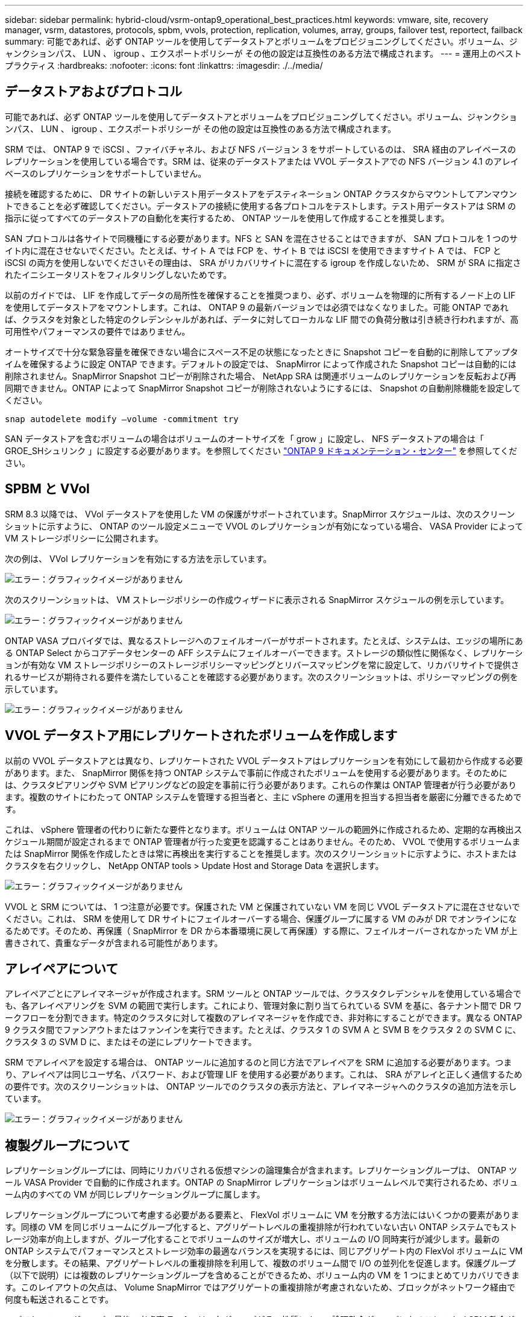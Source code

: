 ---
sidebar: sidebar 
permalink: hybrid-cloud/vsrm-ontap9_operational_best_practices.html 
keywords: vmware, site, recovery manager, vsrm, datastores, protocols, spbm, vvols, protection, replication, volumes, array, groups, failover test, reportect, failback 
summary: 可能であれば、必ず ONTAP ツールを使用してデータストアとボリュームをプロビジョニングしてください。ボリューム、ジャンクションパス、 LUN 、 igroup 、エクスポートポリシーが その他の設定は互換性のある方法で構成されます。 
---
= 運用上のベストプラクティス
:hardbreaks:
:nofooter: 
:icons: font
:linkattrs: 
:imagesdir: ./../media/




== データストアおよびプロトコル

可能であれば、必ず ONTAP ツールを使用してデータストアとボリュームをプロビジョニングしてください。ボリューム、ジャンクションパス、 LUN 、 igroup 、エクスポートポリシーが その他の設定は互換性のある方法で構成されます。

SRM では、 ONTAP 9 で iSCSI 、ファイバチャネル、および NFS バージョン 3 をサポートしているのは、 SRA 経由のアレイベースのレプリケーションを使用している場合です。SRM は、従来のデータストアまたは VVOL データストアでの NFS バージョン 4.1 のアレイベースのレプリケーションをサポートしていません。

接続を確認するために、 DR サイトの新しいテスト用データストアをデスティネーション ONTAP クラスタからマウントしてアンマウントできることを必ず確認してください。データストアの接続に使用する各プロトコルをテストします。テスト用データストアは SRM の指示に従ってすべてのデータストアの自動化を実行するため、 ONTAP ツールを使用して作成することを推奨します。

SAN プロトコルは各サイトで同機種にする必要があります。NFS と SAN を混在させることはできますが、 SAN プロトコルを 1 つのサイト内に混在させないでください。たとえば、サイト A では FCP を、サイト B では iSCSI を使用できますサイト A では、 FCP と iSCSI の両方を使用しないでくださいその理由は、 SRA がリカバリサイトに混在する igroup を作成しないため、 SRM が SRA に指定されたイニシエータリストをフィルタリングしないためです。

以前のガイドでは、 LIF を作成してデータの局所性を確保することを推奨つまり、必ず、ボリュームを物理的に所有するノード上の LIF を使用してデータストアをマウントします。これは、 ONTAP 9 の最新バージョンでは必須ではなくなりました。可能 ONTAP であれば、クラスタを対象とした特定のクレデンシャルがあれば、データに対してローカルな LIF 間での負荷分散は引き続き行われますが、高可用性やパフォーマンスの要件ではありません。

オートサイズで十分な緊急容量を確保できない場合にスペース不足の状態になったときに Snapshot コピーを自動的に削除してアップタイムを確保するように設定 ONTAP できます。デフォルトの設定では、 SnapMirror によって作成された Snapshot コピーは自動的には削除されません。SnapMirror Snapshot コピーが削除された場合、 NetApp SRA は関連ボリュームのレプリケーションを反転および再同期できません。ONTAP によって SnapMirror Snapshot コピーが削除されないようにするには、 Snapshot の自動削除機能を設定してください。

....
snap autodelete modify –volume -commitment try
....
SAN データストアを含むボリュームの場合はボリュームのオートサイズを「 grow 」に設定し、 NFS データストアの場合は「 GROE_SHシュリンク 」に設定する必要があります。を参照してください https://docs.netapp.com/ontap-9/index.jsp?topic=%2Fcom.netapp.doc.dot-cm-cmpr-910%2Fvolume__autosize.html["ONTAP 9 ドキュメンテーション・センター"^] を参照してください。



== SPBM と VVol

SRM 8.3 以降では、 VVol データストアを使用した VM の保護がサポートされています。SnapMirror スケジュールは、次のスクリーンショットに示すように、 ONTAP のツール設定メニューで VVOL のレプリケーションが有効になっている場合、 VASA Provider によって VM ストレージポリシーに公開されます。

次の例は、 VVol レプリケーションを有効にする方法を示しています。

image:vsrm-ontap9_image2.png["エラー：グラフィックイメージがありません"]

次のスクリーンショットは、 VM ストレージポリシーの作成ウィザードに表示される SnapMirror スケジュールの例を示しています。

image:vsrm-ontap9_image3.png["エラー：グラフィックイメージがありません"]

ONTAP VASA プロバイダでは、異なるストレージへのフェイルオーバーがサポートされます。たとえば、システムは、エッジの場所にある ONTAP Select からコアデータセンターの AFF システムにフェイルオーバーできます。ストレージの類似性に関係なく、レプリケーションが有効な VM ストレージポリシーのストレージポリシーマッピングとリバースマッピングを常に設定して、リカバリサイトで提供されるサービスが期待される要件を満たしていることを確認する必要があります。次のスクリーンショットは、ポリシーマッピングの例を示しています。

image:vsrm-ontap9_image4.png["エラー：グラフィックイメージがありません"]



== VVOL データストア用にレプリケートされたボリュームを作成します

以前の VVOL データストアとは異なり、レプリケートされた VVOL データストアはレプリケーションを有効にして最初から作成する必要があります。また、 SnapMirror 関係を持つ ONTAP システムで事前に作成されたボリュームを使用する必要があります。そのためには、クラスタピアリングや SVM ピアリングなどの設定を事前に行う必要があります。これらの作業は ONTAP 管理者が行う必要があります。複数のサイトにわたって ONTAP システムを管理する担当者と、主に vSphere の運用を担当する担当者を厳密に分離できるためです。

これは、 vSphere 管理者の代わりに新たな要件となります。ボリュームは ONTAP ツールの範囲外に作成されるため、定期的な再検出スケジュール期間が設定されるまで ONTAP 管理者が行った変更を認識することはありません。そのため、 VVOL で使用するボリュームまたは SnapMirror 関係を作成したときは常に再検出を実行することを推奨します。次のスクリーンショットに示すように、ホストまたはクラスタを右クリックし、 NetApp ONTAP tools > Update Host and Storage Data を選択します。

image:vsrm-ontap9_image5.png["エラー：グラフィックイメージがありません"]

VVOL と SRM については、 1 つ注意が必要です。保護された VM と保護されていない VM を同じ VVOL データストアに混在させないでください。これは、 SRM を使用して DR サイトにフェイルオーバーする場合、保護グループに属する VM のみが DR でオンラインになるためです。そのため、再保護（ SnapMirror を DR から本番環境に戻して再保護）する際に、フェイルオーバーされなかった VM が上書きされて、貴重なデータが含まれる可能性があります。



== アレイペアについて

アレイペアごとにアレイマネージャが作成されます。SRM ツールと ONTAP ツールでは、クラスタクレデンシャルを使用している場合でも、各アレイペアリングを SVM の範囲で実行します。これにより、管理対象に割り当てられている SVM を基に、各テナント間で DR ワークフローを分割できます。特定のクラスタに対して複数のアレイマネージャを作成でき、非対称にすることができます。異なる ONTAP 9 クラスタ間でファンアウトまたはファンインを実行できます。たとえば、クラスタ 1 の SVM A と SVM B をクラスタ 2 の SVM C に、クラスタ 3 の SVM D に、またはその逆にレプリケートできます。

SRM でアレイペアを設定する場合は、 ONTAP ツールに追加するのと同じ方法でアレイペアを SRM に追加する必要があります。つまり、アレイペアは同じユーザ名、パスワード、および管理 LIF を使用する必要があります。これは、 SRA がアレイと正しく通信するための要件です。次のスクリーンショットは、 ONTAP ツールでのクラスタの表示方法と、アレイマネージャへのクラスタの追加方法を示しています。

image:vsrm-ontap9_image6.jpg["エラー：グラフィックイメージがありません"]



== 複製グループについて

レプリケーショングループには、同時にリカバリされる仮想マシンの論理集合が含まれます。レプリケーショングループは、 ONTAP ツール VASA Provider で自動的に作成されます。ONTAP の SnapMirror レプリケーションはボリュームレベルで実行されるため、ボリューム内のすべての VM が同じレプリケーショングループに属します。

レプリケーショングループについて考慮する必要がある要素と、 FlexVol ボリュームに VM を分散する方法にはいくつかの要素があります。同様の VM を同じボリュームにグループ化すると、アグリゲートレベルの重複排除が行われていない古い ONTAP システムでもストレージ効率が向上しますが、グループ化することでボリュームのサイズが増大し、ボリュームの I/O 同時実行が減少します。最新の ONTAP システムでパフォーマンスとストレージ効率の最適なバランスを実現するには、同じアグリゲート内の FlexVol ボリュームに VM を分散します。その結果、アグリゲートレベルの重複排除を利用して、複数のボリューム間で I/O の並列化を促進します。保護グループ（以下で説明）には複数のレプリケーショングループを含めることができるため、ボリューム内の VM を 1 つにまとめてリカバリできます。このレイアウトの欠点は、 Volume SnapMirror ではアグリゲートの重複排除が考慮されないため、ブロックがネットワーク経由で何度も転送されることです。

レプリケーショングループの最後の考慮事項の 1 つは、各グループがその性質によって論理整合グループになることです（ SRM 整合グループと混同しないようにしてください）。これは、ボリューム内のすべての VM が同じ Snapshot を使用して同時に転送されるためです。したがって、相互に整合性が必要な VM がある場合は、同じ FlexVol に格納することを検討してください。



== 保護グループについて

保護グループでは、 VM とデータストアをグループ単位で定義し、グループをまとめて保護サイトからリカバリします。保護対象サイトとは、通常の安定状態での運用中、保護グループで構成された VM が存在する場所です。SRM には保護グループの複数のアレイマネージャが表示される場合がありますが、保護グループは複数のアレイマネージャにまたがることはできません。このため、異なる SVM 上の複数のデータストアに VM ファイルをまたがって配置することはできません。



== リカバリ・プランについて

リカバリプランでは、同じプロセスでリカバリする保護グループを定義します。同じリカバリプランに複数の保護グループを設定できます。また、リカバリプランの実行オプションを増やすには、 1 つの保護グループを複数のリカバリプランに含めることもできます。

リカバリプランを使用すると、 SRM 管理者は、 VM を優先グループ 1 （最大）から 5 （最小）に割り当てて、リカバリワークフローを定義できます。デフォルトは 3 （中）です。優先度グループ内で、 VM に依存関係を設定できます。

たとえば、会社のデータベースに Microsoft SQL Server を使用するティア 1 ビジネスクリティカルなアプリケーションを使用しているとします。したがって、優先度グループ 1 に VM を配置することにします。優先度グループ 1 では、サービスの提供順序の計画を開始します。Microsoft Windows ドメイン・コントローラを起動してから Microsoft SQL Server を起動してください。アプリケーション・サーバの前にオンラインになっている必要があります。依存関係は特定の優先グループ内でのみ適用されるため、これらのすべての VM を優先グループに追加してから、依存関係を設定します。

アプリケーションチームと連携してフェイルオーバーシナリオに必要な処理の順序を把握し、それに応じてリカバリ計画を作成することを強く推奨します。



== テストフェイルオーバー

ベストプラクティスとして、保護対象の VM ストレージの構成を変更する場合は、必ずテストフェイルオーバーを実行してください。これにより、災害発生時に、 Site Recovery Manager が想定される RTO ターゲット内でサービスをリストアできるかどうかを信頼できます。

特に VM ストレージの再設定後にゲストアプリケーションの機能を確認することを推奨します。

テストリカバリ処理を実行すると、 VM 用の ESXi ホストにプライベートテスト用のバブルネットワークが作成されます。ただし、このネットワークは物理ネットワークアダプタに自動的には接続されないため、 ESXi ホスト間の接続は提供されません。DR テスト時に異なる ESXi ホストで実行されている VM 間の通信を可能にするために、 DR サイトの ESXi ホスト間に物理プライベートネットワークを作成します。テスト用ネットワークがプライベートであることを確認するために、テスト用のバブルネットワークを物理的に分離するか、 VLAN や VLAN タギングを使用して分離します。このネットワークは本番用ネットワークから分離する必要があります。 VM がリカバリされると、実際の本番用システムと競合する可能性のある IP アドレスを持つ本番用ネットワークに配置することはできなくなります。SRM でリカバリプランを作成する際、テスト中に VM を接続するためのプライベートネットワークとして、作成したテストネットワークを選択できます。

テストが検証されて不要になったら、クリーンアップ処理を実行します。クリーンアップを実行すると、保護されている VM が初期状態に戻り、リカバリプランが Ready 状態にリセットされます。



== フェイルオーバーに関する考慮事項

サイトのフェイルオーバーに関しては、このガイドに記載されている処理の順序に加えて、その他にもいくつかの考慮事項があります。

競合する問題の 1 つに、サイト間のネットワークの違いがあります。環境によっては、プライマリサイトと DR サイトで同じネットワーク IP アドレスを使用できる場合があります。この機能は、拡張仮想 LAN （ VLAN ）または拡張ネットワークセットアップと呼ばれます。それ以外の環境では、プライマリサイトと DR サイトで別々のネットワーク IP アドレス（異なる VLAN など）を使用する必要があります。

VMware では、この問題を解決する方法をいくつか提供しています。1 つは、 VMware NSX -T Data Center のようなネットワーク仮想化テクノロジーです。ネットワークスタック全体を運用環境からレイヤ 2 ～ 7 に抽象化し、より移植性の高いソリューションを実現します。NSX オプションの詳細については 'SRM で確認できます https://docs.vmware.com/en/Site-Recovery-Manager/8.4/com.vmware.srm.admin.doc/GUID-89402F1B-1AFB-42CD-B7D5-9535AF32435D.html["こちらをご覧ください"^]。

SRM では、リカバリ時に VM のネットワーク設定を変更することもできます。IP アドレス、ゲートウェイアドレス、 DNS サーバなどの設定が再設定されます。リカバリ時に個々の VM に適用されるさまざまなネットワーク設定を、リカバリプランの VM のプロパティ設定で指定できます。

VMware の dr-ip-customizer というツールを使用すると、リカバリプランで複数の VM のプロパティを個別に編集しなくても、 SRM で VM ごとに異なるネットワーク設定を適用できます。このユーティリティの使用方法については、 VMware のマニュアルを参照してください https://docs.vmware.com/en/Site-Recovery-Manager/8.4/com.vmware.srm.admin.doc/GUID-2B7E2B25-2B82-4BC4-876B-2FE0A3D71B84.html["こちらをご覧ください"^]。



== 再保護

リカバリ後、リカバリサイトが新しい本番用サイトになります。リカバリ処理によって SnapMirror レプリケーションが解除されたため、新しい本番用サイトは今後の災害から保護されません。新しい本番用サイトは、リカバリ後すぐに別のサイトで保護することを推奨します。元の本番サイトが運用されている場合、 VMware 管理者は、元の本番サイトを新しいリカバリサイトとして使用して新しい本番サイトを保護できるため、保護の方向を実質的に変えることができます。再保護は、致命的でない障害でのみ使用できます。そのため、元の vCenter Server 、 ESXi サーバ、 SRM サーバ、および対応するデータベースを最終的にリカバリ可能な状態にする必要があります。使用できない場合は、新しい保護グループと新しいリカバリプランを作成する必要があります。



== フェイルバック

フェイルバック処理は、基本的に以前とは異なる方向のフェイルオーバーです。ベストプラクティスとして、フェイルバックを実行する前に、元のサイトが許容可能なレベルの機能に戻っていること、つまり元のサイトにフェイルオーバーしていることを確認することを推奨します。元のサイトが侵害されたままの場合は、障害が十分に修正されるまでフェイルバックを遅らせる必要があります。

フェイルバックのもう 1 つのベストプラクティスとして、再保護の完了後、および最終フェイルバックの実行前に、常にテストフェイルオーバーを実行することがあります。これにより、元のサイトに配置されたシステムで処理が完了できるかどうかを確認できます。



== 元のサイトを再保護する

フェイルバックの完了後、再保護を再度実行する前に、サービスが正常に戻っていることをすべての利害関係者に確認する必要があります。

フェイルバック後の再保護を実行すると、基本的に環境は最初の状態に戻り、 SnapMirror レプリケーションが本番用サイトからリカバリサイトに再度実行されます。
